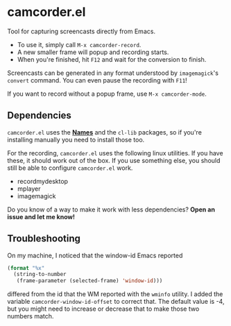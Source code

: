#+OPTIONS: toc:nil num:nil

* camcorder.el

Tool for capturing screencasts directly from Emacs.

- To use it, simply call =M-x camcorder-record=.
- A new smaller frame will popup and recording starts.
- When you're finished, hit =F12= and wait for the conversion to finish.

Screencasts can be generated in any format understood by
=imagemagick='s =convert= command. 
You can even pause the recording with =F11=!

If you want to record without a popup frame, use =M-x camcorder-mode=.

** Dependencies

=camcorder.el= uses the *[[https://github.com/Bruce-Connor/names/][Names]]* and the =cl-lib= packages, so if you're installing
manually you need to install those too.

For the recording, =camcorder.el= uses the following linux utilities.
If you have these, it should work out of the box. If you use something
else, you should still be able to configure =camcorder.el= work.

- recordmydesktop
- mplayer
- imagemagick

Do you know of a way to make it work with less dependencies? *Open an issue and let me know!*

** Troubleshooting

On my machine, I noticed that the window-id Emacs reported 
#+BEGIN_SRC emacs-lisp
(format "%x"
  (string-to-number
   (frame-parameter (selected-frame) 'window-id)))
#+END_SRC
differed from the id that the WM reported with the =wminfo= utility. I
added the variable =camcorder-window-id-offset= to correct that. The
default value is -4, but you might need to increase or decrease that
to make those two numbers match.
